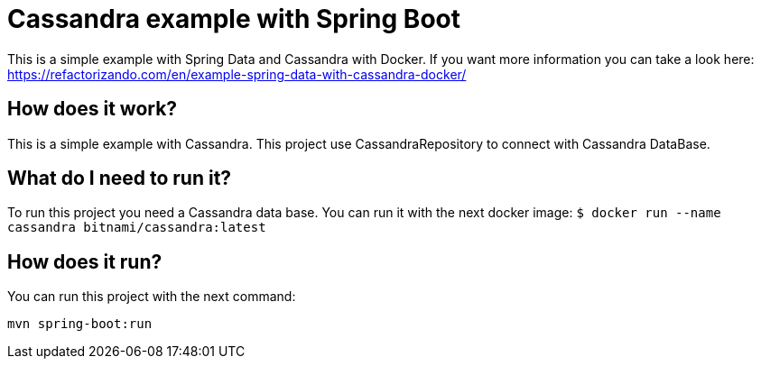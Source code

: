 = Cassandra example with Spring Boot =

This is a simple example with Spring Data and Cassandra with Docker. If you want more information you can take a look here:
https://refactorizando.com/en/example-spring-data-with-cassandra-docker/

== How does it work? ==

This is a simple example with Cassandra. This project use CassandraRepository
to connect with Cassandra DataBase.


== What do I need to run it? ==

To run this project you need a Cassandra data base. You can run it with the
next docker image:
``
$ docker run --name cassandra bitnami/cassandra:latest
``

== How does it run? ==

You can run this project with the next command:

``
mvn spring-boot:run
``
